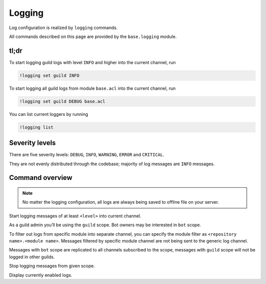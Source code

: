 
Logging
=======

Log configuration is realized by ``logging`` commands.

All commands described on this page are provided by the ``base.logging`` module.

tl;dr
-----

To start logging guild logs with level ``INFO`` and higher into the current channel, run

.. code-block:: text

    !logging set guild INFO

To start logging all guild logs from module ``base.acl`` into the current channel, run

.. code-block:: text

    !logging set guild DEBUG base.acl

You can list current loggers by running

.. code-block:: text

    !logging list

Severity levels
---------------

There are five severity levels: ``DEBUG``, ``INFO``, ``WARNING``, ``ERROR`` and ``CRITICAL``.

They are not evenly distributed through the codebase; majority of log messages are ``INFO`` messages.

Command overview
----------------

.. note::

    No matter the logging configuration, all logs are always being saved to offline file on your server.

.. command:: logging set <scope> <level> [module]

Start logging messages of at least ``<level>`` into current channel.

As a guild admin you’ll be using the ``guild`` scope. Bot owners may be interested in ``bot`` scope.

To filter out logs from specific module into separate channel, you can specify the module filter as ``<repository name>.<module name>``. Messages filtered by specific module channel are not being sent to the generic log channel.

Messages with ``bot`` scope are replicated to all channels subscribed to the scope, messages with ``guild`` scope will not be logged in other guilds.

.. command:: logging unset <scope> [module]

Stop logging messages from given scope.

.. command:: logging list

Display currently enabled logs.
